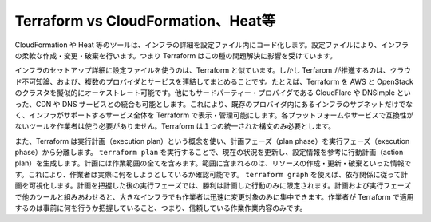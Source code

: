 ﻿.. -*- coding: utf-8 -*-
.. URL: https://www.terraform.io/intro/vs/cloudformation.html
.. SOURCE: https://github.com/hashicorp/terraform/blob/master/website/source/intro/vs/cloudformation.html.markdown
     https://github.com/hashicorp/terraform/commits/master/website/source/intro/vs/cloudformation.html.markdown
.. check date: 2016/06/07
.. Commits on Oct 22, 2014 073a0f76c51e966232f5c8b66e3ce78b0eec87be
.. -----------------------------------------------------------------------------

.. Terraform vs. Cloudformation, Heat, etc

.. _terraform-vs-cloudformation-heat-etc:

=======================================
Terraform vs CloudFormation、Heat等
=======================================

.. Tools like CloudFormation, Heat, etc. allow the details of an infrastructure to be codified into a configuration file. The configuration files allow the infrastructure to be elastically created, modified and destroyed. Terraform is inspired by the problems they solve.

CloudFormation や Heat 等のツールは、インフラの詳細を設定ファイル内にコード化します。設定ファイルにより、インフラの柔軟な作成・変更・破棄を行います。つまり Terraform はこの種の問題解決に影響を受けています。

.. Terraform similarly uses configuration files to detail the infrastructure setup, but it goes further by being both cloud-agnostic and enabling multiple providers and services to be combined and composed. For example, Terraform can be used to orchestrate an AWS and OpenStack cluster simultaneously, while enabling 3rd-party providers like CloudFlare and DNSimple to be integrated to provide CDN and DNS services. This enables Terraform to represent and manage the entire infrastructure with its supporting services, instead of only the subset that exists within a single provider. It provides a single unified syntax, instead of requiring operators to use independent and non-interoperable tools for each platform and service.

インフラのセットアップ詳細に設定ファイルを使うのは、Terraform と似ています。しかし Terfarom が推進するのは、クラウド不可知論、および、複数のプロバイダとサービスを連結してまとめることです。たとえば、Terraform を AWS と OpenStack のクラスタを擬似的にオーケストレート可能です。他にもサードパーティー・プロバイダである CloudFlare や DNSimple といった、CDN や DNS サービスとの統合も可能とします。これにより、既存のプロバイダ内にあるインフラのサブネットだけでなく、インフラがサポートするサービス全体を Terraform で表示・管理可能にします。各プラットフォームやサービスで互換性がないツールを作業者は使う必要がありません。Terraform は１つの統一された構文のみ必要とします。

.. Terraform also separates the planning phase from the execution phase, by using the concept of an execution plan. By running terraform plan, the current state is refreshed and the configuration is consulted to generate an action plan. The plan includes all actions to be taken: which resources will be created, destroyed or modified. It can be inspected by operators to ensure it is exactly what is expected. Using terraform graph, the plan can be visualized to show dependent ordering. Once the plan is captured, the execution phase can be limited to only the actions in the plan. Other tools combine the planning and execution phases, meaning operators are forced to mentally reason about the effects of a change, which quickly becomes intractable in large infrastructures. Terraform lets operators apply changes with confidence, as they know exactly what will happen beforehand.

また、Terraform は実行計画（execution plan）という概念を使い、計画フェーズ（plan phase）を実行フェーズ（execution phase）から分離します。 ``terraform plan`` を実行することで、現在の状況を更新し、設定情報を参考に行動計画（action plan）を生成します。計画には作業範囲の全てを含みます。範囲に含まれるのは、リソースの作成・更新・破棄といった情報です。これにより、作業者は実際に何をしようとしているか確認可能です。 ``terraform graph`` を使えば、依存関係に従って計画を可視化します。計画を把握した後の実行フェーズでは、勝利は計画した行動のみに限定されます。計画および実行フェーズで他のツールと組みあわせると、大きなインフラでも作業者は迅速に変更対象のみに集中できます。作業者が Terraform で適用するのは事前に何を行うか把握していること、つまり、信頼している作業作業内容のみです。

.. seealso:: 
   Terraform vs. Cloudformation, heat, etc
      https://www.terraform.io/intro/vs/cloudformation.html
